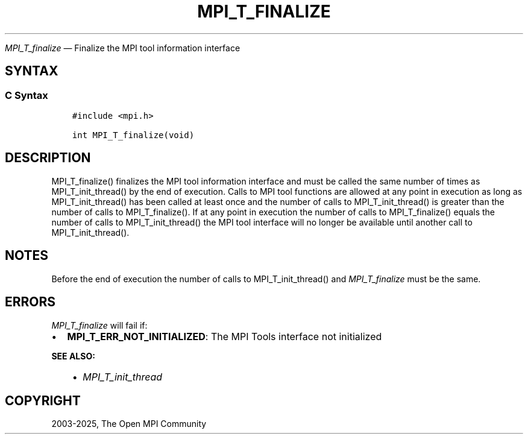 .\" Man page generated from reStructuredText.
.
.TH "MPI_T_FINALIZE" "3" "May 30, 2025" "" "Open MPI"
.
.nr rst2man-indent-level 0
.
.de1 rstReportMargin
\\$1 \\n[an-margin]
level \\n[rst2man-indent-level]
level margin: \\n[rst2man-indent\\n[rst2man-indent-level]]
-
\\n[rst2man-indent0]
\\n[rst2man-indent1]
\\n[rst2man-indent2]
..
.de1 INDENT
.\" .rstReportMargin pre:
. RS \\$1
. nr rst2man-indent\\n[rst2man-indent-level] \\n[an-margin]
. nr rst2man-indent-level +1
.\" .rstReportMargin post:
..
.de UNINDENT
. RE
.\" indent \\n[an-margin]
.\" old: \\n[rst2man-indent\\n[rst2man-indent-level]]
.nr rst2man-indent-level -1
.\" new: \\n[rst2man-indent\\n[rst2man-indent-level]]
.in \\n[rst2man-indent\\n[rst2man-indent-level]]u
..
.sp
\fI\%MPI_T_finalize\fP — Finalize the MPI tool information interface
.SH SYNTAX
.SS C Syntax
.INDENT 0.0
.INDENT 3.5
.sp
.nf
.ft C
#include <mpi.h>

int MPI_T_finalize(void)
.ft P
.fi
.UNINDENT
.UNINDENT
.SH DESCRIPTION
.sp
MPI_T_finalize() finalizes the MPI tool information interface and must
be called the same number of times as MPI_T_init_thread() by the end of
execution. Calls to MPI tool functions are allowed at any point in
execution as long as MPI_T_init_thread() has been called at least once
and the number of calls to MPI_T_init_thread() is greater than the
number of calls to MPI_T_finalize(). If at any point in execution the
number of calls to MPI_T_finalize() equals the number of calls to
MPI_T_init_thread() the MPI tool interface will no longer be available
until another call to MPI_T_init_thread().
.SH NOTES
.sp
Before the end of execution the number of calls to MPI_T_init_thread()
and \fI\%MPI_T_finalize\fP must be the same.
.SH ERRORS
.sp
\fI\%MPI_T_finalize\fP will fail if:
.INDENT 0.0
.IP \(bu 2
\fBMPI_T_ERR_NOT_INITIALIZED\fP: The MPI Tools interface not initialized
.UNINDENT
.sp
\fBSEE ALSO:\fP
.INDENT 0.0
.INDENT 3.5
.INDENT 0.0
.IP \(bu 2
\fI\%MPI_T_init_thread\fP
.UNINDENT
.UNINDENT
.UNINDENT
.SH COPYRIGHT
2003-2025, The Open MPI Community
.\" Generated by docutils manpage writer.
.
